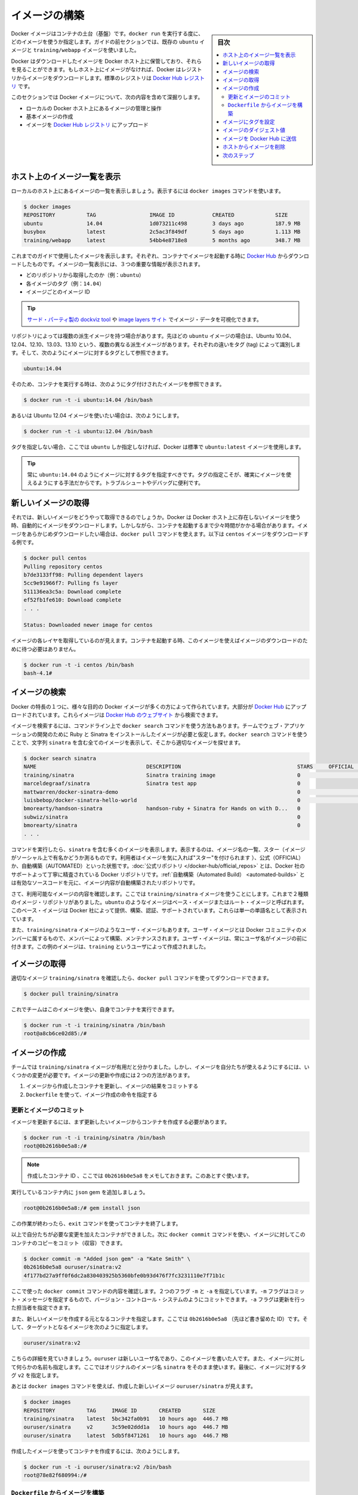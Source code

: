 ﻿.. -*- coding: utf-8 -*-
.. URL: https://docs.docker.com/engine/userguide/containers/dockerimages/
.. SOURCE: https://github.com/docker/docker/blob/master/docs/userguide/containers/dockerimages.md
   doc version: 1.12
      https://github.com/docker/docker/commits/master/docs/userguide/containers/dockerimages.md
.. check date: 2016/06/13
.. Commits on a Mar 4, 2016 69004ff67eed6525d56a92fdc69466c41606151a
.. ----------------------------------------------------------------------------

.. Build your own images

.. _build-your-own-images:

=======================================
イメージの構築
=======================================

.. sidebar:: 目次

   .. contents:: 
       :depth: 3
       :local:

.. Docker images are the basis of containers. Each time you’ve used docker run you told it which image you wanted. In the previous sections of the guide you used Docker images that already exist, for example the ubuntu image and the training/webapp image.

Docker イメージはコンテナの土台（基盤）です。``docker run`` を実行する度に、どのイメージを使うか指定します。ガイドの前セクションでは、既存の ``ubuntu`` イメージと ``training/webapp`` イメージを使いました。

.. You also discovered that Docker stores downloaded images on the Docker host. If an image isn’t already present on the host then it’ll be downloaded from a registry: by default the Docker Hub Registry.

Docker はダウンロードしたイメージを Docker ホスト上に保管しており、それらを見ることができます。もしホスト上にイメージがなければ、Docker はレジストリからイメージをダウンロードします。標準のレジストリは `Docker Hub レジストリ <https://hub.docker.com/>`_ です。

.. In this section you’re going to explore Docker images a bit more including:

このセクションでは Docker イメージについて、次の内容を含めて深掘りします。

.. 
    Managing and working with images locally on your Docker host.
    Creating basic images.
    Uploading images to Docker Hub Registry.


* ローカルの Docker ホスト上にあるイメージの管理と操作
* 基本イメージの作成
* イメージを `Docker Hub レジストリ <https://hub.docker.com/>`_ にアップロード

.. Listing images on the host

ホスト上のイメージ一覧を表示
==============================

.. Let’s start with listing the images you have locally on our host. You can do this using the docker images command like so:

ローカルのホスト上にあるイメージの一覧を表示しましょう。表示するには ``docker images`` コマンドを使います。

.. code-block:: bash

   $ docker images
   REPOSITORY          TAG                 IMAGE ID            CREATED             SIZE
   ubuntu              14.04               1d073211c498        3 days ago          187.9 MB
   busybox             latest              2c5ac3f849df        5 days ago          1.113 MB
   training/webapp     latest              54bb4e8718e8        5 months ago        348.7 MB

.. You can see the images you’ve previously used in the user guide. Each has been downloaded from Docker Hub when you launched a container using that image. When you list images, you get three crucial pieces of information in the listing.

これまでのガイドで使用したイメージを表示します。それぞれ、コンテナでイメージを起動する時に `Docker Hub <https://hub.docker.com/>`_ からダウンロードしたものです。イメージの一覧表示には、３つの重要な情報が表示されます。

.. 
    What repository they came from, for example ubuntu.
    The tags for each image, for example 14.04.
    The image ID of each image.

* どのリポジトリから取得したのか（例：``ubuntu``）
* 各イメージのタグ（例：``14.04``）
* イメージごとのイメージ ID

.. Tip: You can use a third-party dockviz tool or the Image layers site to display visualizations of image data.

.. tip::

   `サード・パーティ製の dockviz tool <https://github.com/justone/dockviz>`_ や `image layers サイト <https://imagelayers.io/>`_ でイメージ・データを可視化できます。

.. A repository potentially holds multiple variants of an image. In the case of our ubuntu image you can see multiple variants covering Ubuntu 10.04, 12.04, 12.10, 13.04, 13.10 and 14.04. Each variant is identified by a tag and you can refer to a tagged image like so:

リポジトリによっては複数の派生イメージを持つ場合があります。先ほどの ``ubuntu`` イメージの場合は、Ubuntu 10.04、12.04、12.10、13.03、13.10 という、複数の異なる派生イメージがあります。それぞれの違いをタグ (tag) によって識別します。そして、次のようにイメージに対するタグとして参照できます。

.. code-block:: bash

   ubuntu:14.04


.. So when you run a container you refer to a tagged image like so:

そのため、コンテナを実行する時は、次のようにタグ付けされたイメージを参照できます。

.. code-block:: bash

   $ docker run -t -i ubuntu:14.04 /bin/bash

.. If instead you wanted to run an Ubuntu 12.04 image you’d use:

あるいは Ubuntu 12.04 イメージを使いたい場合は、次のようにします。

.. code-block:: bash

   $ docker run -t -i ubuntu:12.04 /bin/bash

.. If you don’t specify a variant, for example you just use ubuntu, then Docker will default to using the ubuntu:latest image.

タグを指定しない場合、ここでは ``ubuntu`` しか指定しなければ、Docker は標準で ``ubuntu:latest`` イメージを使用します。

..     Tip: You should always specify an image tag, for example ubuntu:14.04. That way, you always know exactly what variant of an image you are using. This is useful for troubleshooting and debugging.

.. tip::

   常に ``ubuntu:14.04`` のようにイメージに対するタグを指定すべきです。タグの指定こそが、確実にイメージを使えるようにする手法だからです。トラブルシュートやデバッグに便利です。

.. Getting a new image

.. _getting-a-new-image:

新しいイメージの取得
==============================

.. So how do you get new images? Well Docker will automatically download any image you use that isn’t already present on the Docker host. But this can potentially add some time to the launch of a container. If you want to pre-load an image you can download it using the docker pull command. Suppose you’d like to download the centos image.

それでは、新しいイメージをどうやって取得できるのでしょうか。Docker は Docker ホスト上に存在しないイメージを使う時、自動的にイメージをダウンロードします。しかしながら、コンテナを起動するまで少々時間がかかる場合があります。イメージをあらかじめダウンロードしたい場合は、``docker pull`` コマンドを使えます。以下は ``centos`` イメージをダウンロードする例です。

.. code-block:: bash

   $ docker pull centos
   Pulling repository centos
   b7de3133ff98: Pulling dependent layers
   5cc9e91966f7: Pulling fs layer
   511136ea3c5a: Download complete
   ef52fb1fe610: Download complete
   . . .
   
   Status: Downloaded newer image for centos

.. You can see that each layer of the image has been pulled down and now you can run a container from this image and you won’t have to wait to download the image.

イメージの各レイヤを取得しているのが見えます。コンテナを起動する時、このイメージを使えばイメージのダウンロードのために待つ必要はありません。

.. code-block:: bash

   $ docker run -t -i centos /bin/bash
   bash-4.1#

.. Finding images

.. _finding-images:

イメージの検索
====================

.. One of the features of Docker is that a lot of people have created Docker images for a variety of purposes. Many of these have been uploaded to Docker Hub. You can search these images on the Docker Hub website.

Docker の特長の１つに、様々な目的の Docker イメージが多くの方によって作られています。大部分が `Docker Hub <https://hub.docker.com/>`_ にアップロードされています。これらイメージは `Docker Hub のウェブサイト <https://hub.docker.com/explore/>`_ から検索できます。

.. image:: search.png

.. You can also search for images on the command line using the docker search command. Suppose your team wants an image with Ruby and Sinatra installed on which to do our web application development. You can search for a suitable image by using the docker search command to find all the images that contain the term sinatra.

イメージを検索するには、コマンドライン上で ``docker search`` コマンドを使う方法もあります。チームでウェブ・アプリケーションの開発のために Ruby と Sinatra をインストールしたイメージが必要と仮定します。``docker search`` コマンドを使うことで、文字列 ``sinatra`` を含む全てのイメージを表示して、そこから適切なイメージを探せます。

.. code-block:: bash

   $ docker search sinatra
   NAME                                   DESCRIPTION                                     STARS     OFFICIAL   AUTOMATED
   training/sinatra                       Sinatra training image                          0                    [OK]
   marceldegraaf/sinatra                  Sinatra test app                                0
   mattwarren/docker-sinatra-demo                                                         0                    [OK]
   luisbebop/docker-sinatra-hello-world                                                   0                    [OK]
   bmorearty/handson-sinatra              handson-ruby + Sinatra for Hands on with D...   0
   subwiz/sinatra                                                                         0
   bmorearty/sinatra                                                                      0
   . . .

.. You can see the command returns a lot of images that use the term sinatra. You’ve received a list of image names, descriptions, Stars (which measure the social popularity of images - if a user likes an image then they can “star” it), and the Official and Automated build statuses. Official Repositories are a carefully curated set of Docker repositories supported by Docker, Inc. Automated repositories are Automated Builds that allow you to validate the source and content of an image.

コマンドを実行したら、``sinatra`` を含む多くのイメージを表示します。表示するのは、イメージ名の一覧、スター（イメージがソーシャル上で有名かどうか測るものです。利用者はイメージを気に入れば"スター"を付けられます ）、公式（OFFICIAL）か、自動構築（AUTOMATED）といった状態です。:doc:`公式リポジトリ </docker-hub/official_repos>` とは、Docker 社のサポートよって丁寧に精査されている Docker リポジトリです。:ref:`自動構築（Automated Build） <automated-builds>` とは有効なソースコードを元に、イメージ内容が自動構築されたリポジトリです。

.. You’ve reviewed the images available to use and you decided to use the training/sinatra image. So far you’ve seen two types of images repositories, images like ubuntu, which are called base or root images. These base images are provided by Docker Inc and are built, validated and supported. These can be identified by their single word names.

さて、利用可能なイメージの内容を確認します。ここでは ``training/sinatra`` イメージを使うことにします。これまで２種類のイメージ・リポジトリがありました。``ubuntu`` のようなイメージはベース・イメージまたはルート・イメージと呼ばれます。このベース・イメージは Docker 社によって提供、構築、認証、サポートされています。これらは単一の単語名として表示されています。

.. You’ve also seen user images, for example the training/sinatra image you’ve chosen. A user image belongs to a member of the Docker community and is built and maintained by them. You can identify user images as they are always prefixed with the user name, here training, of the user that created them.

また、``training/sinatra`` イメージのようなユーザ・イメージもあります。ユーザ・イメージとは Docker コミュニティのメンバーに属するもので、メンバーによって構築、メンテナンスされます。ユーザ・イメージは、常にユーザ名がイメージの前に付きます。この例のイメージは、``training`` というユーザによって作成されました。

.. Pulling our image

.. _pulling-our-image:

イメージの取得
====================

.. You’ve identified a suitable image, training/sinatra, and now you can download it using the docker pull command.

適切なイメージ ``training/sinatra`` を確認したら、``docker pull`` コマンドを使ってダウンロードできます。

.. code-block:: bash

   $ docker pull training/sinatra

.. The team can now use this image by running their own containers.

これでチームはこのイメージを使い、自身でコンテナを実行できます。

.. code-block:: bash

   $ docker run -t -i training/sinatra /bin/bash
   root@a8cb6ce02d85:/#

.. Creating our own images

.. _creating-our-own-images:

イメージの作成
====================

.. The team has found the training/sinatra image pretty useful but it’s not quite what they need and you need to make some changes to it. There are two ways you can update and create images.

チームでは ``training/sinatra`` イメージが有用だと分かりました。しかし、イメージを自分たちが使えるようにするには、いくつかの変更が必要です。イメージの更新や作成には２つの方法があります。

..
    You can update a container created from an image and commit the results to an image.
    You can use a Dockerfile to specify instructions to create an image.

1. イメージから作成したコンテナを更新し、イメージの結果をコミットする
2. ``Dockerfile`` を使って、イメージ作成の命令を指定する

.. Updating and committing an image

.. _updating-and-committing-an-image:

更新とイメージのコミット
------------------------------

.. To update an image you first need to create a container from the image you’d like to update.

イメージを更新するには、まず更新したいイメージからコンテナを作成する必要があります。

.. code-block:: bash

   $ docker run -t -i training/sinatra /bin/bash
   root@0b2616b0e5a8:/#

..    Note: Take note of the container ID that has been created, 0b2616b0e5a8, as you’ll need it in a moment.

.. note::

   作成したコンテナ ID 、ここでは ``0b2616b0e5a8`` をメモしておきます。このあとすぐ使います。

.. Inside our running container let’s add the json gem.

実行しているコンテナ内に ``json`` gem を追加しましょう。

.. code-block:: bash

   root@0b2616b0e5a8:/# gem install json

.. Once this has completed let’s exit our container using the exit command.

この作業が終わったら、``exit`` コマンドを使ってコンテナを終了します。

.. Now you have a container with the change you want to make. You can then commit a copy of this container to an image using the docker commit command.

以上で自分たちが必要な変更を加えたコンテナができました。次に ``docker commit`` コマンドを使い、イメージに対してこのコンテナのコピーをコミット（収容）できます。

.. code-block:: bash

   $ docker commit -m "Added json gem" -a "Kate Smith" \
   0b2616b0e5a8 ouruser/sinatra:v2
   4f177bd27a9ff0f6dc2a830403925b5360bfe0b93d476f7fc3231110e7f71b1c

.. Here you’ve used the docker commit command. You’ve specified two flags: -m and -a. The -m flag allows us to specify a commit message, much like you would with a commit on a version control system. The -a flag allows us to specify an author for our update.

ここで使った ``docker commit`` コマンドの内容を確認します。２つのフラグ ``-m`` と ``-a`` を指定しています。``-m`` フラグはコミット・メッセージを指定するもので、バージョン・コントロール・システムのようにコミットできます。``-a`` フラグは更新を行った担当者を指定できます。

.. You’ve also specified the container you want to create this new image from, 0b2616b0e5a8 (the ID you recorded earlier) and you’ve specified a target for the image:

また、新しいイメージを作成する元となるコンテナを指定します。ここでは ``0b2616b0e5a8`` （先ほど書き留めた ID）です。そして、ターゲットとなるイメージを次のように指定します。

.. code-block:: bash

   ouruser/sinatra:v2

.. Break this target down. It consists of a new user, ouruser, that you’re writing this image to. You’ve also specified the name of the image, here you’re keeping the original image name sinatra. Finally you’re specifying a tag for the image: v2.

こちらの詳細を見ていきましょう。``ouruser`` は新しいユーザ名であり、このイメージを書いた人です。また、イメージに対して何らかの名前も指定します。ここではオリジナルのイメージ名 ``sinatra`` をそのまま使います。最後に、イメージに対するタグ ``v2`` を指定します。

.. You can then look at our new ouruser/sinatra image using the docker images command.

あとは ``docker images`` コマンドを使えば、作成した新しいイメージ ``ouruser/sinatra`` が見えます。

.. code-block:: bash

   $ docker images
   REPOSITORY          TAG     IMAGE ID       CREATED       SIZE
   training/sinatra    latest  5bc342fa0b91   10 hours ago  446.7 MB
   ouruser/sinatra     v2      3c59e02ddd1a   10 hours ago  446.7 MB
   ouruser/sinatra     latest  5db5f8471261   10 hours ago  446.7 MB

.. To use our new image to create a container you can then:

作成したイメージを使ってコンテナを作成するには、次のようにします。

.. code-block:: bash

   $ docker run -t -i ouruser/sinatra:v2 /bin/bash
   root@78e82f680994:/#

.. Building an image from a Dockerfile

.. _building-an-image-from-a-dockerfile:

``Dockerfile`` からイメージを構築
----------------------------------------

.. Using the docker commit command is a pretty simple way of extending an image but it’s a bit cumbersome and it’s not easy to share a development process for images amongst a team. Instead you can use a new command, docker build, to build new images from scratch.

``docker commit`` コマンドを使う方法は、イメージを簡単に拡張します。しかし、少々面倒なものであり、チーム内の開発プロセスでイメージを共有するのは簡単ではありません。この方法ではなく、新しいコマンド ``docker build`` を使い構築する方法や、イメージをスクラッチ（ゼロ）から作成する方法があります。

.. To do this you create a Dockerfile that contains a set of instructions that tell Docker how to build our image.

この構築コマンドを使うには ``Dockerfile`` を作成します。この中に Docker がどのようにしてイメージを構築するのか、命令セットを記述します。

.. First, create a directory and a Dockerfile.

作成するにはまず、ディレクトリと ``Dockerfile`` を作成します。

.. code-block:: bash

   $ mkdir sinatra
   $ cd sinatra
   $ touch Dockerfile

.. If you are using Docker Machine on Windows, you may access your host directory by cd to /c/Users/your_user_name.

Windows で Docker Machine を使っている場合は、ホスト・ディレクトリには ``cd`` で ``/c/Users/ユーザ名`` を指定してアクセスできるでしょう。

.. Each instruction creates a new layer of the image. Try a simple example now for building your own Sinatra image for your fictitious development team.

各々の命令で新しいイメージ層を作成します。簡単な例として、架空の開発チーム向けの Sinatra イメージを構築しましょう。

.. code-block:: bash

   # ここはコメントです
   FROM ubuntu:14.04
   MAINTAINER Kate Smith <ksmith@example.com>
   RUN apt-get update && apt-get install -y ruby ruby-dev
   RUN gem install sinatra

.. Examine what your Dockerfile does. Each instruction prefixes a statement and is capitalized.

``Dockerfile`` が何をしているか調べます。それぞれの命令（instruction）は、ステートメント（statement）の前にあり、大文字で記述します。

.. code-block:: bash

   命令 ステートメント

..    Note: You use # to indicate a comment

.. note::

   ``#`` を使ってコメントを示せます

.. The first instruction FROM tells Docker what the source of our image is, in this case you’re basing our new image on an Ubuntu 14.04 image. The instruction uses the MAINTAINER instruction to specify who maintains the new image.

冒頭の ``FROM`` 命令は Docker に対して基となるイメージを伝えます。この例では、新しいイメージは Ubuntu 14.04 イメージを基にします。``MAINTAINER`` 命令は誰がこの新しいイメージを管理するか指定します。

.. Lastly, you’ve specified two RUN instructions. A RUN instruction executes a command inside the image, for example installing a package. Here you’re updating our APT cache, installing Ruby and RubyGems and then installing the Sinatra gem.

最後に ``RUN`` 命令を指定しています。``RUN`` 命令はイメージの中で実行するコマンドを指示します。この例ではパッケージのインストールのため。まず APT キャッシュを更新します。それから、Ruby と RubyGem をインストールし、Sinatra gem をインストールします。


.. Now let’s take our Dockerfile and use the docker build command to build an image.

あとは ``Dockerfile`` を用い、``docker build`` コマンドでイメージを構築します。

.. code-block:: bash

   $ docker build -t ouruser/sinatra:v2 .
   Sending build context to Docker daemon 2.048 kB
   Sending build context to Docker daemon
   Step 1 : FROM ubuntu:14.04
    ---> e54ca5efa2e9
   Step 2 : MAINTAINER Kate Smith <ksmith@example.com>
    ---> Using cache
    ---> 851baf55332b
   Step 3 : RUN apt-get update && apt-get install -y ruby ruby-dev
    ---> Running in 3a2558904e9b
   Selecting previously unselected package libasan0:amd64.
   (Reading database ... 11518 files and directories currently installed.)
   Preparing to unpack .../libasan0_4.8.2-19ubuntu1_amd64.deb ...
   Unpacking libasan0:amd64 (4.8.2-19ubuntu1) ...
   Selecting previously unselected package libatomic1:amd64.
   Preparing to unpack .../libatomic1_4.8.2-19ubuntu1_amd64.deb ...
   Unpacking libatomic1:amd64 (4.8.2-19ubuntu1) ...
   Selecting previously unselected package libgmp10:amd64.
   Preparing to unpack .../libgmp10_2%3a5.1.3+dfsg-1ubuntu1_amd64.deb ...
   Unpacking libgmp10:amd64 (2:5.1.3+dfsg-1ubuntu1) ...
   Selecting previously unselected package libisl10:amd64.
   Preparing to unpack .../libisl10_0.12.2-1_amd64.deb ...
   Unpacking libisl10:amd64 (0.12.2-1) ...
   Selecting previously unselected package libcloog-isl4:amd64.
   Preparing to unpack .../libcloog-isl4_0.18.2-1_amd64.deb ...
   Unpacking libcloog-isl4:amd64 (0.18.2-1) ...
   Selecting previously unselected package libgomp1:amd64.
   Preparing to unpack .../libgomp1_4.8.2-19ubuntu1_amd64.deb ...
   Unpacking libgomp1:amd64 (4.8.2-19ubuntu1) ...
   Selecting previously unselected package libitm1:amd64.
   Preparing to unpack .../libitm1_4.8.2-19ubuntu1_amd64.deb ...
   Unpacking libitm1:amd64 (4.8.2-19ubuntu1) ...
   Selecting previously unselected package libmpfr4:amd64.
   Preparing to unpack .../libmpfr4_3.1.2-1_amd64.deb ...
   Unpacking libmpfr4:amd64 (3.1.2-1) ...
   Selecting previously unselected package libquadmath0:amd64.
   Preparing to unpack .../libquadmath0_4.8.2-19ubuntu1_amd64.deb ...
   Unpacking libquadmath0:amd64 (4.8.2-19ubuntu1) ...
   Selecting previously unselected package libtsan0:amd64.
   Preparing to unpack .../libtsan0_4.8.2-19ubuntu1_amd64.deb ...
   Unpacking libtsan0:amd64 (4.8.2-19ubuntu1) ...
   Selecting previously unselected package libyaml-0-2:amd64.
   Preparing to unpack .../libyaml-0-2_0.1.4-3ubuntu3_amd64.deb ...
   Unpacking libyaml-0-2:amd64 (0.1.4-3ubuntu3) ...
   Selecting previously unselected package libmpc3:amd64.
   Preparing to unpack .../libmpc3_1.0.1-1ubuntu1_amd64.deb ...
   Unpacking libmpc3:amd64 (1.0.1-1ubuntu1) ...
   Selecting previously unselected package openssl.
   Preparing to unpack .../openssl_1.0.1f-1ubuntu2.4_amd64.deb ...
   Unpacking openssl (1.0.1f-1ubuntu2.4) ...
   Selecting previously unselected package ca-certificates.
   Preparing to unpack .../ca-certificates_20130906ubuntu2_all.deb ...
   Unpacking ca-certificates (20130906ubuntu2) ...
   Selecting previously unselected package manpages.
   Preparing to unpack .../manpages_3.54-1ubuntu1_all.deb ...
   Unpacking manpages (3.54-1ubuntu1) ...
   Selecting previously unselected package binutils.
   Preparing to unpack .../binutils_2.24-5ubuntu3_amd64.deb ...
   Unpacking binutils (2.24-5ubuntu3) ...
   Selecting previously unselected package cpp-4.8.
   Preparing to unpack .../cpp-4.8_4.8.2-19ubuntu1_amd64.deb ...
   Unpacking cpp-4.8 (4.8.2-19ubuntu1) ...
   Selecting previously unselected package cpp.
   Preparing to unpack .../cpp_4%3a4.8.2-1ubuntu6_amd64.deb ...
   Unpacking cpp (4:4.8.2-1ubuntu6) ...
   Selecting previously unselected package libgcc-4.8-dev:amd64.
   Preparing to unpack .../libgcc-4.8-dev_4.8.2-19ubuntu1_amd64.deb ...
   Unpacking libgcc-4.8-dev:amd64 (4.8.2-19ubuntu1) ...
   Selecting previously unselected package gcc-4.8.
   Preparing to unpack .../gcc-4.8_4.8.2-19ubuntu1_amd64.deb ...
   Unpacking gcc-4.8 (4.8.2-19ubuntu1) ...
   Selecting previously unselected package gcc.
   Preparing to unpack .../gcc_4%3a4.8.2-1ubuntu6_amd64.deb ...
   Unpacking gcc (4:4.8.2-1ubuntu6) ...
   Selecting previously unselected package libc-dev-bin.
   Preparing to unpack .../libc-dev-bin_2.19-0ubuntu6_amd64.deb ...
   Unpacking libc-dev-bin (2.19-0ubuntu6) ...
   Selecting previously unselected package linux-libc-dev:amd64.
   Preparing to unpack .../linux-libc-dev_3.13.0-30.55_amd64.deb ...
   Unpacking linux-libc-dev:amd64 (3.13.0-30.55) ...
   Selecting previously unselected package libc6-dev:amd64.
   Preparing to unpack .../libc6-dev_2.19-0ubuntu6_amd64.deb ...
   Unpacking libc6-dev:amd64 (2.19-0ubuntu6) ...
   Selecting previously unselected package ruby.
   Preparing to unpack .../ruby_1%3a1.9.3.4_all.deb ...
   Unpacking ruby (1:1.9.3.4) ...
   Selecting previously unselected package ruby1.9.1.
   Preparing to unpack .../ruby1.9.1_1.9.3.484-2ubuntu1_amd64.deb ...
   Unpacking ruby1.9.1 (1.9.3.484-2ubuntu1) ...
   Selecting previously unselected package libruby1.9.1.
   Preparing to unpack .../libruby1.9.1_1.9.3.484-2ubuntu1_amd64.deb ...
   Unpacking libruby1.9.1 (1.9.3.484-2ubuntu1) ...
   Selecting previously unselected package manpages-dev.
   Preparing to unpack .../manpages-dev_3.54-1ubuntu1_all.deb ...
   Unpacking manpages-dev (3.54-1ubuntu1) ...
   Selecting previously unselected package ruby1.9.1-dev.
   Preparing to unpack .../ruby1.9.1-dev_1.9.3.484-2ubuntu1_amd64.deb ...
   Unpacking ruby1.9.1-dev (1.9.3.484-2ubuntu1) ...
   Selecting previously unselected package ruby-dev.
   Preparing to unpack .../ruby-dev_1%3a1.9.3.4_all.deb ...
   Unpacking ruby-dev (1:1.9.3.4) ...
   Setting up libasan0:amd64 (4.8.2-19ubuntu1) ...
   Setting up libatomic1:amd64 (4.8.2-19ubuntu1) ...
   Setting up libgmp10:amd64 (2:5.1.3+dfsg-1ubuntu1) ...
   Setting up libisl10:amd64 (0.12.2-1) ...
   Setting up libcloog-isl4:amd64 (0.18.2-1) ...
   Setting up libgomp1:amd64 (4.8.2-19ubuntu1) ...
   Setting up libitm1:amd64 (4.8.2-19ubuntu1) ...
   Setting up libmpfr4:amd64 (3.1.2-1) ...
   Setting up libquadmath0:amd64 (4.8.2-19ubuntu1) ...
   Setting up libtsan0:amd64 (4.8.2-19ubuntu1) ...
   Setting up libyaml-0-2:amd64 (0.1.4-3ubuntu3) ...
   Setting up libmpc3:amd64 (1.0.1-1ubuntu1) ...
   Setting up openssl (1.0.1f-1ubuntu2.4) ...
   Setting up ca-certificates (20130906ubuntu2) ...
   debconf: unable to initialize frontend: Dialog
   debconf: (TERM is not set, so the dialog frontend is not usable.)
   debconf: falling back to frontend: Readline
   debconf: unable to initialize frontend: Readline
   debconf: (This frontend requires a controlling tty.)
   debconf: falling back to frontend: Teletype
   Setting up manpages (3.54-1ubuntu1) ...
   Setting up binutils (2.24-5ubuntu3) ...
   Setting up cpp-4.8 (4.8.2-19ubuntu1) ...
   Setting up cpp (4:4.8.2-1ubuntu6) ...
   Setting up libgcc-4.8-dev:amd64 (4.8.2-19ubuntu1) ...
   Setting up gcc-4.8 (4.8.2-19ubuntu1) ...
   Setting up gcc (4:4.8.2-1ubuntu6) ...
   Setting up libc-dev-bin (2.19-0ubuntu6) ...
   Setting up linux-libc-dev:amd64 (3.13.0-30.55) ...
   Setting up libc6-dev:amd64 (2.19-0ubuntu6) ...
   Setting up manpages-dev (3.54-1ubuntu1) ...
   Setting up libruby1.9.1 (1.9.3.484-2ubuntu1) ...
   Setting up ruby1.9.1-dev (1.9.3.484-2ubuntu1) ...
   Setting up ruby-dev (1:1.9.3.4) ...
   Setting up ruby (1:1.9.3.4) ...
   Setting up ruby1.9.1 (1.9.3.484-2ubuntu1) ...
   Processing triggers for libc-bin (2.19-0ubuntu6) ...
   Processing triggers for ca-certificates (20130906ubuntu2) ...
   Updating certificates in /etc/ssl/certs... 164 added, 0 removed; done.
   Running hooks in /etc/ca-certificates/update.d....done.
    ---> c55c31703134
   Removing intermediate container 3a2558904e9b
   Step 4 : RUN gem install sinatra
    ---> Running in 6b81cb6313e5
   unable to convert "\xC3" to UTF-8 in conversion from ASCII-8BIT to UTF-8 to US-ASCII for README.rdoc, skipping
   unable to convert "\xC3" to UTF-8 in conversion from ASCII-8BIT to UTF-8 to US-ASCII for README.rdoc, skipping
   Successfully installed rack-1.5.2
   Successfully installed tilt-1.4.1
   Successfully installed rack-protection-1.5.3
   Successfully installed sinatra-1.4.5
   4 gems installed
   Installing ri documentation for rack-1.5.2...
   Installing ri documentation for tilt-1.4.1...
   Installing ri documentation for rack-protection-1.5.3...
   Installing ri documentation for sinatra-1.4.5...
   Installing RDoc documentation for rack-1.5.2...
   Installing RDoc documentation for tilt-1.4.1...
   Installing RDoc documentation for rack-protection-1.5.3...
   Installing RDoc documentation for sinatra-1.4.5...
    ---> 97feabe5d2ed
   Removing intermediate container 6b81cb6313e5
   Successfully built 97feabe5d2ed
   
.. You’ve specified our docker build command and used the -t flag to identify our new image as belonging to the user ouruser, the repository name sinatra and given it the tag v2.

``docker build`` コマンドで  ``-t`` フラグを指定しました。ここでは新しいイメージがユーザ ``ouruser`` に属していること、リポジトリ名が ``sinatra`` 、タグを ``v2`` に指定しました。

.. You’ve also specified the location of our Dockerfile using the . to indicate a Dockerfile in the current directory.

また、``Dockerfile`` の場所を示すため ``.`` を使うと、現在のディレクトリにある ``Dockerfile`` の使用を指示します。

..     Note: You can also specify a path to a Dockerfile.

.. note::

   ``Dockerfile`` のパスも指定できます。

.. Now you can see the build process at work. The first thing Docker does is upload the build context: basically the contents of the directory you’re building in. This is done because the Docker daemon does the actual build of the image and it needs the local context to do it.

これで構築プロセスが進行します。まず Docker が行うのは構築コンテクスト（訳者注：環境や内容物の意味）のアップロードです。典型的なコンテクストとは、構築時のディレクトリです。この指定によって、Docker デーモンが実際のイメージ構築にあたり、ローカルのコンテクストをそこに入れるために必要とします。

.. Next you can see each instruction in the Dockerfile being executed step-by-step. You can see that each step creates a new container, runs the instruction inside that container and then commits that change - just like the docker commit work flow you saw earlier. When all the instructions have executed you’re left with the 97feabe5d2ed image (also helpfuly tagged as ouruser/sinatra:v2) and all intermediate containers will get removed to clean things up.

この次は ``Dockerfile`` の命令を一行ずつ実行します。それぞれのステップで、新しいコンテナを作成し、コンテナ内で命令を実行し、変更に対してコミットするのが見えるでしょう。これは先ほど見た ``docker commit`` 処理の流れです。全ての命令を実行したら、イメージ ``97feabe5d2ed`` が残ります（扱いやすいよう ``ouruser/sinatra:v2`` とタグ付けもしています）。そして、作業中に作成された全てのコンテナを削除し、きれいに片付けています。

..    Note: An image can’t have more than 127 layers regardless of the storage driver. This limitation is set globally to encourage optimization of the overall size of images.

.. note::

   127 層以上のイメージはストレージ・ドライバに関わらず作成できません。この制限が幅広く適用されるのは、イメージ全体のサイズが大きくならないよう、多くの人に最適化を促すためです。

..   You can then create a container from our new image.

あとは、新しいイメージからコンテナを作成できます。

.. code-block:: bash

   $ docker run -t -i ouruser/sinatra:v2 /bin/bash
   root@8196968dac35:/#

..    Note: This is just a brief introduction to creating images. We’ve skipped a whole bunch of other instructions that you can use. We’ll see more of those instructions in later sections of the Guide or you can refer to the Dockerfile reference for a detailed description and examples of every instruction. To help you write a clear, readable, maintainable Dockerfile, you’ve also written a Dockerfile Best Practices guide.

.. note::

   ここではイメージ作成の簡単な概要を紹介しました。他にも利用可能な命令がありますが、省略しています。ガイドの後半に読み進めれば、``Dockerfile`` のリファレンスから、コマンドごとに更なる詳細や例を参照いただけます。``Dockerfile`` を明らかに、読めるように、管理できるようにするためには ``Dockerfile`` :doc:`ベストプラクティス・ガイド </engine/userguide/eng-image/dockerfile_best-practice>` もお読みください。

.. Setting tag on an image

.. _setting-tag-on-an-image:

イメージにタグを設定
====================

.. You can also add a tag to an existing image after you commit or build it. We can do this using the docker tag command. Now, add a new tag to your ouruser/sinatra image.

コミットまたは構築後のイメージに対しても、タグを付けられます。タグ付けには ``docker tag`` コマンドを使います。ここでは ``ouruser/sinatra`` イメージに新しいタグを付けましょう。

.. code-block:: bash

   $ docker tag 5db5f8471261 ouruser/sinatra:devel

.. The docker tag command takes the ID of the image, here 5db5f8471261, and our user name, the repository name and the new tag.

``docker tag`` コマンドにはイメージ ID を使います。ここでは ``5db5f8471261`` です。そしてユーザ名、リポジトリ名、新しいタグを指定します。

.. Now, see your new tag using the docker images command.

それから、``docker images`` コマンドを使い新しいタグを確認します。

.. code-block:: bash

   $ docker images ouruser/sinatra
   REPOSITORY          TAG     IMAGE ID      CREATED        SIZE
   ouruser/sinatra     latest  5db5f8471261  11 hours ago   446.7 MB
   ouruser/sinatra     devel   5db5f8471261  11 hours ago   446.7 MB
   ouruser/sinatra     v2      5db5f8471261  11 hours ago   446.7 MB


.. Image Digest

.. _docker-image-digest:

イメージのダイジェスト値
==============================

.. Images that use the v2 or later format have a content-addressable identifier called a digest. As long as the input used to generate the image is unchanged, the digest value is predictable. To list image digest values, use the --digests flag:

v2 以上のフォーマットのイメージには、内容に対して ``digest`` と呼ばれる識別子が割り当て可能です。作成したイメージが長期間にわたって変更がなければ、ダイジェスト値は（変更不可能なため）予想できます。イメージの digest 値を一覧表示するには、``--digests`` フラグを使います。

.. code-block:: bash

   $ docker images --digests | head
   REPOSITORY                         TAG                 DIGEST                                                                     IMAGE ID            CREATED             SIZE
   ouruser/sinatra                    latest              sha256:cbbf2f9a99b47fc460d422812b6a5adff7dfee951d8fa2e4a98caa0382cfbdbf    5db5f8471261        11 hours ago        446.7 MB

.. When pushing or pulling to a 2.0 registry, the push or pull command output includes the image digest. You can pull using a digest value.

2.0 レジストリに対して送信（push）や取得（pull）の実行に、``push`` か ``pull`` コマンドを使うと、その出力にイメージのダイジェスト値も含みます。このダイジェストを使っても、イメージを ``pull`` できます。

.. code-block:: bash

   $ docker pull ouruser/sinatra@cbbf2f9a99b47fc460d422812b6a5adff7dfee951d8fa2e4a98caa0382cfbdbf

.. You can also reference by digest in create, run, and rmi commands, as well as the FROM image reference in a Dockerfile.

ダイジェスト値は ``create``、``run``、``rmi`` コマンドや、Dockerfile で ``FROM`` イメージの参照にも使えます。

.. Push an image to Docker Hub

.. _push-an-image-to-docker-hub:

イメージを Docker Hub に送信
==============================

.. Once you’ve built or created a new image you can push it to Docker Hub using the docker push command. This allows you to share it with others, either publicly, or push it into a private repository.

イメージを構築・作成したあとは、``docker push`` コマンドを使って `Docker Hub <https://hub.docker.com/>`_ に送信できます。これにより、イメージを他人と共有したり、パブリックに共有したり、あるいは `プライベート・リポジトリ <https://hub.docker.com/plans/>`_ にも送信できます。

.. code-block:: bash

   $ docker push ouruser/sinatra
   The push refers to a repository [ouruser/sinatra] (len: 1)
   Sending image list
   Pushing repository ouruser/sinatra (3 tags)
   . . .

.. Remove an image from the host

.. _remove-an-image-from-the-host:

ホストからイメージを削除
==============================

.. You can also remove images on your Docker host in a way similar to containers using the docker rmi command.

Docker ホスト上で、 :doc:`コンテナの削除 <usingdocker>` と同じように ``docker rmi`` コマンドでイメージも削除できます。

.. Delete the training/sinatra image as you don’t need it anymore.

不要になった ``training/sinatra`` イメージを削除します。

.. code-block:: bash

   $ docker rmi training/sinatra
   Untagged: training/sinatra:latest
   Deleted: 5bc342fa0b91cabf65246837015197eecfa24b2213ed6a51a8974ae250fedd8d
   Deleted: ed0fffdcdae5eb2c3a55549857a8be7fc8bc4241fb19ad714364cbfd7a56b22f
   Deleted: 5c58979d73ae448df5af1d8142436d81116187a7633082650549c52c3a2418f0

..    Note: To remove an image from the host, please make sure that there are no containers actively based on it.

.. note::

   ホストからイメージを削除する時は、どのコンテナも対象となるイメージを利用していないことを確認してください。

.. Next steps

次のステップ
====================

.. Until now you’ve seen how to build individual applications inside Docker containers. Now learn how to build whole application stacks with Docker by networking together multiple Docker containers.

ここまでは、Docker コンテナ内に個々のアプリケーションを構築する方法を見てきました。次は、複数の Docker コンテナを結び付けるアプリケーション・スタック（積み重ね）の構築方法を学びましょう。

.. Go to Network containers.

:doc:`コンテナのネットワーク <networkingcontainers>`  に移動します。

.. seealso:: 

   Build your own images
      https://docs.docker.com/engine/userguide/containers/dockerimages/



